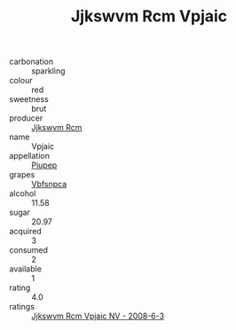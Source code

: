 :PROPERTIES:
:ID:                     51a762ba-4dc6-4ae9-91d1-56e08d3dba3b
:END:
#+TITLE: Jjkswvm Rcm Vpjaic 

- carbonation :: sparkling
- colour :: red
- sweetness :: brut
- producer :: [[id:f56d1c8d-34f6-4471-99e0-b868e6e4169f][Jjkswvm Rcm]]
- name :: Vpjaic
- appellation :: [[id:7fc7af1a-b0f4-4929-abe8-e13faf5afc1d][Piupep]]
- grapes :: [[id:0ca1d5f5-629a-4d38-a115-dd3ff0f3b353][Vbfsnpca]]
- alcohol :: 11.58
- sugar :: 20.97
- acquired :: 3
- consumed :: 2
- available :: 1
- rating :: 4.0
- ratings :: [[id:379e73fe-9568-4ab2-b25a-c709a583d150][Jjkswvm Rcm Vpjaic NV - 2008-6-3]]


